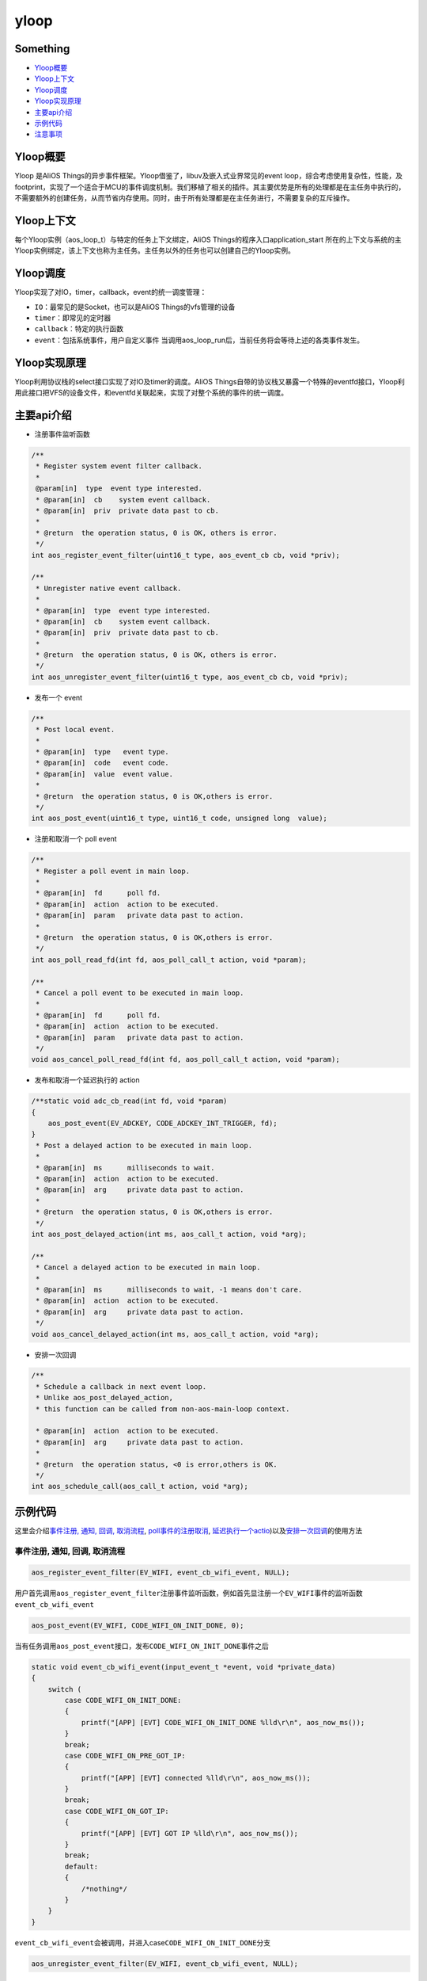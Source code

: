 yloop
=====

Something
--------------

-  `Yloop概要`_

-  `Yloop上下文`_

-  `Yloop调度`_

-  `Yloop实现原理`_

-  `主要api介绍`_

-  `示例代码`_

-  `注意事项`_

Yloop概要
---------

Yloop 是AliOS
Things的异步事件框架。Yloop借鉴了，libuv及嵌入式业界常见的event
loop，综合考虑使用复杂性，性能，及footprint，实现了一个适合于MCU的事件调度机制。我们移植了相关的插件。其主要优势是所有的处理都是在主任务中执行的，不需要额外的创建任务，从而节省内存使用。同时，由于所有处理都是在主任务进行，不需要复杂的互斥操作。

Yloop上下文
-----------

每个Yloop实例（aos\_loop\_t）与特定的任务上下文绑定，AliOS
Things的程序入口application\_start
所在的上下文与系统的主Yloop实例绑定，该上下文也称为主任务。主任务以外的任务也可以创建自己的Yloop实例。

Yloop调度
---------

Yloop实现了对IO，timer，callback，event的统一调度管理：

-  ``IO``\ ：最常见的是Socket，也可以是AliOS Things的vfs管理的设备
-  ``timer``\ ：即常见的定时器
-  ``callback``\ ：特定的执行函数
-  ``event``\ ：包括系统事件，用户自定义事件
   当调用aos\_loop\_run后，当前任务将会等待上述的各类事件发生。

Yloop实现原理
-------------

Yloop利用协议栈的select接口实现了对IO及timer的调度。AliOS
Things自带的协议栈又暴露一个特殊的eventfd接口，Yloop利用此接口把VFS的设备文件，和eventfd关联起来，实现了对整个系统的事件的统一调度。

主要api介绍
-----------

-  注册事件监听函数

.. code:: c

    /**
     * Register system event filter callback.
     *
     @param[in]  type  event type interested.
     * @param[in]  cb    system event callback.
     * @param[in]  priv  private data past to cb.
     *
     * @return  the operation status, 0 is OK, others is error.
     */
    int aos_register_event_filter(uint16_t type, aos_event_cb cb, void *priv);

    /**
     * Unregister native event callback.
     *
     * @param[in]  type  event type interested.
     * @param[in]  cb    system event callback.
     * @param[in]  priv  private data past to cb.
     *
     * @return  the operation status, 0 is OK, others is error.
     */
    int aos_unregister_event_filter(uint16_t type, aos_event_cb cb, void *priv);

-  发布一个 event

.. code:: c

    /**
     * Post local event.
     *
     * @param[in]  type   event type.
     * @param[in]  code   event code.
     * @param[in]  value  event value.
     *
     * @return  the operation status, 0 is OK,others is error.
     */
    int aos_post_event(uint16_t type, uint16_t code, unsigned long  value);

-  注册和取消一个 poll event

.. code:: c

    /**
     * Register a poll event in main loop.
     *
     * @param[in]  fd      poll fd.
     * @param[in]  action  action to be executed.
     * @param[in]  param   private data past to action.
     *
     * @return  the operation status, 0 is OK,others is error.
     */
    int aos_poll_read_fd(int fd, aos_poll_call_t action, void *param);

    /**
     * Cancel a poll event to be executed in main loop.
     *
     * @param[in]  fd      poll fd.
     * @param[in]  action  action to be executed.
     * @param[in]  param   private data past to action.
     */
    void aos_cancel_poll_read_fd(int fd, aos_poll_call_t action, void *param);

-  发布和取消一个延迟执行的 action

.. code:: c

    /**static void adc_cb_read(int fd, void *param)
    {
        aos_post_event(EV_ADCKEY, CODE_ADCKEY_INT_TRIGGER, fd);
    }
     * Post a delayed action to be executed in main loop.
     *
     * @param[in]  ms      milliseconds to wait.
     * @param[in]  action  action to be executed.
     * @param[in]  arg     private data past to action.
     *
     * @return  the operation status, 0 is OK,others is error.
     */
    int aos_post_delayed_action(int ms, aos_call_t action, void *arg);

    /**
     * Cancel a delayed action to be executed in main loop.
     *
     * @param[in]  ms      milliseconds to wait, -1 means don't care.
     * @param[in]  action  action to be executed.
     * @param[in]  arg     private data past to action.
     */
    void aos_cancel_delayed_action(int ms, aos_call_t action, void *arg);

-  安排一次回调

.. code:: c

    /**
     * Schedule a callback in next event loop.
     * Unlike aos_post_delayed_action,
     * this function can be called from non-aos-main-loop context.

     * @param[in]  action  action to be executed.
     * @param[in]  arg     private data past to action.
     *
     * @return  the operation status, <0 is error,others is OK.
     */
    int aos_schedule_call(aos_call_t action, void *arg);

示例代码
--------

这里会介绍\ `事件注册, 通知, 回调, 取消流程 <#事件注册, 通知, 回调, 取消流程>`__\ , \ `poll事件的注册取消 <#poll事件的注册取消>`__\ , \ `延迟执行一个actio <#延迟执行一个action>`__)以及\ `安排一次回调 <#安排一次回调>`__\ 的使用方法

事件注册, 通知, 回调, 取消流程
~~~~~~~~~~~~~~~~~~~~~~~~~~~~~~

.. code:: c

    aos_register_event_filter(EV_WIFI, event_cb_wifi_event, NULL);

用户首先调用\ ``aos_register_event_filter``\ 注册事件监听函数，例如首先显注册一个\ ``EV_WIFI``\ 事件的监听函数\ ``event_cb_wifi_event``

.. code:: c

    aos_post_event(EV_WIFI, CODE_WIFI_ON_INIT_DONE, 0);

当有任务调用\ ``aos_post_event``\ 接口，发布\ ``CODE_WIFI_ON_INIT_DONE``\ 事件之后

.. code:: c

    static void event_cb_wifi_event(input_event_t *event, void *private_data)
    {
        switch (
            case CODE_WIFI_ON_INIT_DONE:
            {
                printf("[APP] [EVT] CODE_WIFI_ON_INIT_DONE %lld\r\n", aos_now_ms());
            }
            break;
            case CODE_WIFI_ON_PRE_GOT_IP:
            {
                printf("[APP] [EVT] connected %lld\r\n", aos_now_ms());
            }
            break;
            case CODE_WIFI_ON_GOT_IP:
            {
                printf("[APP] [EVT] GOT IP %lld\r\n", aos_now_ms());
            }
            break;
            default:
            {
                /*nothing*/
            }
        }
    }

``event_cb_wifi_event``\ 会被调用，并进入case\ ``CODE_WIFI_ON_INIT_DONE``\ 分支

.. code:: c

    aos_unregister_event_filter(EV_WIFI, event_cb_wifi_event, NULL);

如果用户不需要事件的监听，用户可以主动调用\ ``aos_unregister_event_filter``\ 取消监听

poll事件的注册取消
~~~~~~~~~~~~~~~~~~

.. code:: c

    /*uart*/
    fd_console = aos_open("/dev/ttyS0", 0);
    if (fd_console >= 0) {
        printf("Init CLI with event Driven\r\n");
        aos_cli_init(0);
        aos_poll_read_fd(fd_console, aos_cli_event_cb_read_get(), (void*)0x12345678);
        _cli_init();
    }

这里以 ``uart0`` 为例，用户首先注册一个\ ``aos_poll_read_fd``\ poll事件

.. code:: c

    aos_cancel_poll_read_fd(fd_console, action, (void*)0x12345678);

如果用户不需要事件的poll，用户可以调用\ ``aos_cancel_poll_read_fd`` \ 取消poll

延迟执行一个action
~~~~~~~~~~~~~~~~~~

.. code:: c

    aos_post_delayed_action(1000, app_delayed_action_print, NULL);

用户可以调用\ ``aos_post_delayed_action``\ 做一个延迟\ ``1s``\ 执行的事件

.. code:: c

    static void app_delayed_action_print(void *arg)
    {
        printf("test.\r\n");
    }

那过\ ``1s``\ 之后会主动调用\ ``app_delayed_action_print``\ 函数

.. code:: c

    aos_cancel_delayed_action(1000, app_delayed_action_print, NULL);

当用户想直接取消一个延迟动作可以调用\ ``aos_cancel_delayed_action``\ ，其第一个\ ``ms``\ 参数,
当\ ``ms == -1``\ 时，表示无需关心时间是否一致

安排一次回调
~~~~~~~~~~~~

.. code:: c

    aos_schedule_call(app_action_print, NULL);

用户主动调用\ ``aos_schedule_call``\ 函数

.. code:: c

    static app_action_print(void *arg)
    {
        printf("test\r\n");
    }

那么会在下一次循环中主动调用\ ``app_action_print``\ 函数

注意事项
--------

Yloop的API(include/aos/yloop.h)除了下述API，都必须在Yloop实例所绑定的任务的上下文执行：

-  aos\_schedule\_call
-  aos\_loop\_schedule\_call
-  aos\_loop\_schedule\_work
-  aos\_cancel\_work
-  aos\_post\_event
